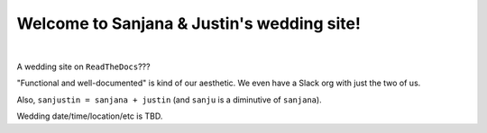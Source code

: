 Welcome to Sanjana & Justin's wedding site!
===================================

.. image:: https://lh3.googleusercontent.com/pw/AIL4fc-3J3Tbdyd2j2en42iexb20AV1Sf7ruiGNc_Jw2GeSdRACydFKbeFvg7hWa8jFLfhWWEjN0P9BlzkptrQeFEmqy8bgpmL5rVF0_Bx-dSDQtzN211cjj=w600-h300
   :align: center

|

A wedding site on ``ReadTheDocs``???

"Functional and well-documented" is kind of our aesthetic. We even have a Slack org with just the two of us.

Also, ``sanjustin = sanjana + justin`` (and ``sanju`` is a diminutive of ``sanjana``).

Wedding date/time/location/etc is TBD.